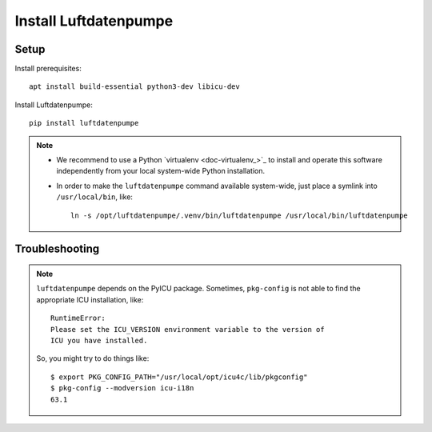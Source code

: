 ######################
Install Luftdatenpumpe
######################


*****
Setup
*****

Install prerequisites::

    apt install build-essential python3-dev libicu-dev

Install Luftdatenpumpe::

    pip install luftdatenpumpe

.. note::

    - We recommend to use a Python `virtualenv <doc-virtualenv_>`_ to install and operate this
      software independently from your local system-wide Python installation.

    - In order to make the ``luftdatenpumpe`` command available system-wide, just place a
      symlink into ``/usr/local/bin``, like::

        ln -s /opt/luftdatenpumpe/.venv/bin/luftdatenpumpe /usr/local/bin/luftdatenpumpe


***************
Troubleshooting
***************

.. note::

    ``luftdatenpumpe`` depends on the PyICU package.
    Sometimes, ``pkg-config`` is not able to find the appropriate ICU installation, like::

        RuntimeError:
        Please set the ICU_VERSION environment variable to the version of
        ICU you have installed.

    So, you might try to do things like::

        $ export PKG_CONFIG_PATH="/usr/local/opt/icu4c/lib/pkgconfig"
        $ pkg-config --modversion icu-i18n
        63.1

